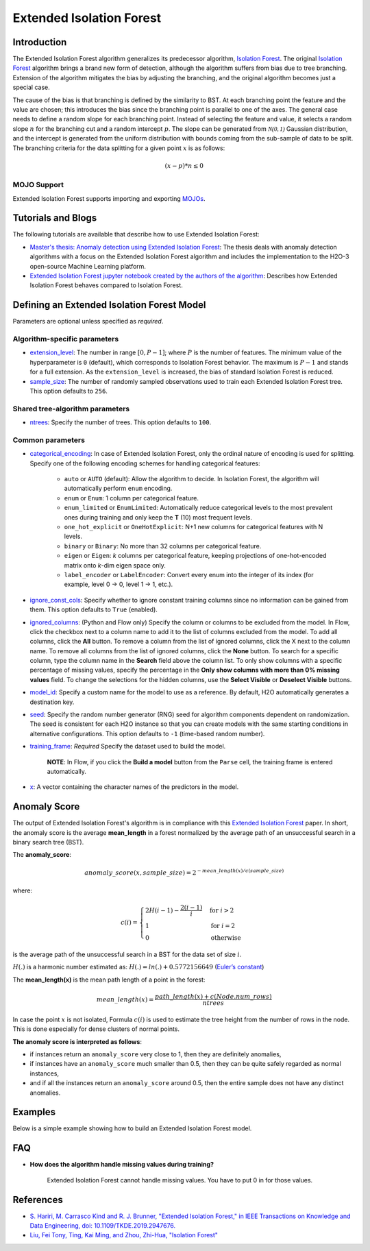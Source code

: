 .. _isoforestextended:

Extended Isolation Forest
-------------------------

Introduction
~~~~~~~~~~~~

The Extended Isolation Forest algorithm generalizes its predecessor algorithm, `Isolation Forest <if.html>`__. The original `Isolation Forest <if.html>`__ algorithm brings a
brand new form of detection, although the algorithm suffers
from bias due to tree branching. Extension of the algorithm
mitigates the bias by adjusting the branching,
and the original algorithm becomes just a special case.

The cause of the bias is that branching is defined by the similarity
to BST. At each branching point the
feature and the value are chosen; this introduces the
bias since the branching point is parallel to one of the axes.
The general case needs to define a random slope for each branching point.
Instead of selecting the feature and value, it selects a random slope :math:`n` for
the branching cut and a random intercept :math:`p`. The slope can
be generated from :math:`\mathcal{N(0,1)}` Gaussian distribution, and the
intercept is generated from the uniform distribution with bounds coming
from the sub-sample of data to be split. The branching criteria for the data
splitting for a given point :math:`x` is as follows:

.. math::
    (x - p) * n ≤ 0

MOJO Support
''''''''''''

Extended Isolation Forest supports importing and exporting `MOJOs <../save-and-load-model.html#supported-mojos>`__.

Tutorials and Blogs
~~~~~~~~~~~~~~~~~~~

The following tutorials are available that describe how to use Extended Isolation Forest: 

- `Master's thesis: Anomaly detection using Extended Isolation Forest <https://dspace.cvut.cz/bitstream/handle/10467/87988/F8-DP-2020-Valenta-Adam-thesis.pdf?sequence=-1&isAllowed=y>`__: The thesis deals with anomaly detection algorithms with a focus on the Extended Isolation Forest algorithm and includes the implementation to the H2O-3 open-source Machine Learning platform.
- `Extended Isolation Forest jupyter notebook created by the authors of the algorithm <https://github.com/sahandha/eif/blob/master/Notebooks/EIF.ipynb>`__: Describes how Extended Isolation Forest behaves compared to Isolation Forest.


Defining an Extended Isolation Forest Model
~~~~~~~~~~~~~~~~~~~~~~~~~~~~~~~~~~~~~~~~~~~

Parameters are optional unless specified as *required*. 

Algorithm-specific parameters
'''''''''''''''''''''''''''''

- `extension_level <algo-params/extension_level.html>`__: The number in range :math:`[0, P-1]`; where :math:`P` is the number of features. The minimum value of the hyperparameter is ``0`` (default), which corresponds to Isolation Forest behavior. The maximum is :math:`P-1` and stands for a full extension. As the ``extension_level`` is increased, the bias of standard Isolation Forest is reduced.

-  `sample_size <algo-params/sample_size.html>`__: The number of randomly sampled observations used to train each Extended Isolation Forest tree. This option defaults to ``256``.

Shared tree-algorithm parameters
''''''''''''''''''''''''''''''''

-  `ntrees <algo-params/ntrees.html>`__: Specify the number of trees. This option defaults to ``100``.

Common parameters
'''''''''''''''''

- `categorical_encoding <algo-params/categorical_encoding.html>`__: In case of Extended Isolation Forest, only the ordinal nature of encoding is used for splitting. Specify one of the following encoding schemes for handling categorical features:

      - ``auto`` or ``AUTO`` (default): Allow the algorithm to decide. In Isolation Forest, the algorithm will automatically perform ``enum`` encoding.
      - ``enum`` or ``Enum``: 1 column per categorical feature.
      - ``enum_limited`` or ``EnumLimited``: Automatically reduce categorical levels to the most prevalent ones during training and only keep the **T** (10) most frequent levels.
      - ``one_hot_explicit`` or ``OneHotExplicit``: N+1 new columns for categorical features with N levels.
      - ``binary`` or ``Binary``: No more than 32 columns per categorical feature.
      - ``eigen`` or ``Eigen``: *k* columns per categorical feature, keeping projections of one-hot-encoded matrix onto *k*-dim eigen space only.
      - ``label_encoder`` or ``LabelEncoder``:  Convert every enum into the integer of its index (for example, level 0 -> 0, level 1 -> 1, etc.).

-  `ignore_const_cols <algo-params/ignore_const_cols.html>`__: Specify whether to ignore constant training columns since no information can be gained from them. This option defaults to ``True`` (enabled).

-  `ignored_columns <algo-params/ignored_columns.html>`__: (Python and Flow only) Specify the column or columns to be excluded from the model. In Flow, click the checkbox next to a column name to add it to the list of columns excluded from the model. To add all columns, click the **All** button. To remove a column from the list of ignored columns, click the X next to the column name. To remove all columns from the list of ignored columns, click the **None** button. To search for a specific column, type the column name in the **Search** field above the column list. To only show columns with a specific percentage of missing values, specify the percentage in the **Only show columns with more than 0% missing values** field. To change the selections for the hidden columns, use the **Select Visible** or **Deselect Visible** buttons.

-  `model_id <algo-params/model_id.html>`__: Specify a custom name for the model to use as a reference. By default, H2O automatically generates a destination key.

-  `seed <algo-params/seed.html>`__: Specify the random number generator (RNG) seed for algorithm components dependent on randomization. The seed is consistent for each H2O instance so that you can create models with the same starting conditions in alternative configurations. This option defaults to ``-1`` (time-based random number).

-  `training_frame <algo-params/training_frame.html>`__: *Required* Specify the dataset used to build the model. 
    
     **NOTE**: In Flow, if you click the **Build a model** button from the ``Parse`` cell, the training frame is entered automatically.

-  `x <algo-params/x.html>`__: A vector containing the character names of the predictors in the model.

Anomaly Score
~~~~~~~~~~~~~

The output of Extended Isolation Forest's algorithm is in compliance with this `Extended Isolation Forest <http://dx.doi.org/10.1109/TKDE.2019.2947676>`__ paper.
In short, the anomaly score is the average **mean_length** in a forest normalized by the average path of an unsuccessful search in a binary search tree (BST).

The **anomaly_score**:

.. math::
    anomaly\_score(x, sample\_size)=2^{-mean\_length(x)/c(sample\_size)}

where:

.. math::
    c(i) =
    \begin{cases}
        2H(i-1)-\frac{2(i-1)}{i} & \text{for }i>2 \\
        1 & \text{for }i=2 \\
        0 & \text{otherwise}
    \end{cases}

is the average path of the unsuccessful search in a BST for the data set of size :math:`i`.

:math:`H(.)` is a harmonic number estimated as: :math:`H(.) = ln(.) + 0.5772156649` (`Euler’s constant <https://en.wikipedia.org/wiki/Euler%E2%80%93Mascheroni_constant>`__)

The **mean_length(x)** is the mean path length of a point in the forest:

.. math::
    mean\_length(x) = \frac{path\_length(x) + c(Node.num\_rows)}{ntrees}

In case the point :math:`x` is not isolated, Formula :math:`c(i)` is
used to estimate the tree height from the number of rows in the node. This is done especially for dense clusters of normal points.

**The anomaly score is interpreted as follows**:

- if instances return an ``anomaly_score`` very close to 1, then they are definitely anomalies,
- if instances have an ``anomaly_score`` much smaller than 0.5, then they can be quite safely regarded as normal instances,
- and if all the instances return an ``anomaly_score`` around 0.5, then the entire sample does not have any distinct anomalies.

Examples
~~~~~~~~

Below is a simple example showing how to build an Extended Isolation Forest model.

.. tabs::
   .. code-tab:: r R

        library(h2o)
        h2o.init()

        # Import the prostate dataset
        prostate <- h2o.importFile(path = "https://raw.github.com/h2oai/h2o/master/smalldata/logreg/prostate.csv")

        # Set the predictors
        predictors <- c("AGE","RACE","DPROS","DCAPS","PSA","VOL","GLEASON")

        # Build an Extended Isolation forest model
        model <- h2o.extendedIsolationForest(x = predictors,
                                             training_frame = prostate,
                                             model_id = "eif.hex",
                                             ntrees = 100,
                                             sample_size = 256,
                                             extension_level = length(predictors) - 1)

        # Calculate score
        score <- h2o.predict(model, prostate)

        # Number in [0, 1] explicitly defined in Equation (1) from Extended Isolation Forest paper
        # or in paragraph '2 Isolation and Isolation Trees' of Isolation Forest paper
        anomaly_score <- score$anomaly_score

        # Average path length of the point in Isolation Trees from root to the leaf
        mean_length <- score$mean_length

   .. code-tab:: python

        import h2o
        from h2o.estimators import H2OExtendedIsolationForestEstimator
        h2o.init()
        
        # Import the prostate dataset
        h2o_df = h2o.import_file("https://raw.github.com/h2oai/h2o/master/smalldata/logreg/prostate.csv")

        # Set the predictors
        predictors = ["AGE","RACE","DPROS","DCAPS","PSA","VOL","GLEASON"]

        # Define an Extended Isolation forest model
        eif = H2OExtendedIsolationForestEstimator(model_id = "eif.hex",
                                                  ntrees = 100,
                                                  sample_size = 256,
                                                  extension_level = len(predictors) - 1)

        # Train Extended Isolation Forest
        eif.train(x = predictors,
                  training_frame = h2o_df)

        # Calculate score
        eif_result = eif.predict(h2o_df)

        # Number in [0, 1] explicitly defined in Equation (1) from Extended Isolation Forest paper
        # or in paragraph '2 Isolation and Isolation Trees' of Isolation Forest paper
        anomaly_score = eif_result["anomaly_score"]

        # Average path length  of the point in Isolation Trees from root to the leaf
        mean_length = eif_result["mean_length"]

FAQ
~~~

- **How does the algorithm handle missing values during training?**

    Extended Isolation Forest cannot handle missing values. You have to put 0 in for those values.

References
~~~~~~~~~~

- `S. Hariri, M. Carrasco Kind and R. J. Brunner, "Extended Isolation Forest," in IEEE Transactions on Knowledge and Data Engineering, doi: 10.1109/TKDE.2019.2947676. <http://dx.doi.org/10.1109/TKDE.2019.2947676>`__

- `Liu, Fei Tony, Ting, Kai Ming, and Zhou, Zhi-Hua, "Isolation Forest" <https://cs.nju.edu.cn/zhouzh/zhouzh.files/publication/icdm08b.pdf>`__
